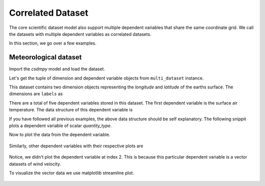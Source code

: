
.. testsetup::

    >>> import matplotlib
    >>> font = {'family': 'normal', 'weight': 'light', 'size': 9};
    >>> matplotlib.rc('font', **font)
    >>> from os import path

------------------
Correlated Dataset
------------------

The core scientific dataset model also support multiple dependent variables
that share the same coordinate grid. We call the datasets with multiple
dependent variables as correlated datasets.

In this section, we go over a few examples.


Meteorological dataset
^^^^^^^^^^^^^^^^^^^^^^

Import the `csdmpy` model and load the dataset.

.. doctest::

    >>> import csdmpy as cp
    >>> import numpy as np
    >>> import matplotlib.pyplot as plt
    >>> from mpl_toolkits.axes_grid1 import make_axes_locatable

    >>> filename = 'Test Files/correlatedDataset/forecast/NCEI.csdfe'
    >>> multi_dataset = cp.load(filename)

Let's get the tuple of dimension and dependent variable objects from
``multi_dataset`` instance.

.. doctest::

    >>> x = multi_dataset.dimensions
    >>> y = multi_dataset.dependent_variables

.. testsetup::

    >>> print(multi_dataset.data_structure)
    {
      "csdm": {
        "version": "1.0",
        "read_only": true,
        "timestamp": "2016-03-12T16:41:00Z",
        "description": "The dataset is obtained from NOAA/NCEP Global Forecast System (GFS) Atmospheric Model. The label for components are the standard attribute names used by the Dataset Attribute Structure (.das)",
        "dimensions": [
          {
            "type": "linear",
            "description": "The latitude are defined in the geographic coordinate system.",
            "count": 192,
            "increment": "0.5 °",
            "coordinates_offset": "-96.0 °",
            "quantity_name": "plane angle",
            "label": "longitude"
          },
          {
            "type": "linear",
            "description": "The latitude are defined in the geographic coordinate system.",
            "count": 89,
            "increment": "0.5 °",
            "coordinates_offset": "-4.0 °",
            "quantity_name": "plane angle",
            "label": "latitude"
          }
        ],
        "dependent_variables": [
          {
            "type": "internal",
            "description": "The label 'tmpsfc' is the standard attribute name for 'surface air temperature'.",
            "name": "Surface temperature",
            "unit": "K",
            "quantity_name": "temperature",
            "numeric_type": "float64",
            "quantity_type": "scalar",
            "component_labels": [
              "tmpsfc - surface air temperature"
            ],
            "components": [
              [
                "292.8152160644531, 293.0152282714844, ..., 301.8152160644531, 303.8152160644531"
              ]
            ]
          },
          {
            "type": "internal",
            "description": "The label 'tmp2m' is the standard attribute name for 'air temperature at 2m'.",
            "name": "Air temperature at 2m",
            "unit": "K",
            "quantity_name": "temperature",
            "numeric_type": "float64",
            "quantity_type": "scalar",
            "component_labels": [
              "tmp2m - air temperature at 2m"
            ],
            "components": [
              [
                "293.2685852050781, 293.36859130859375, ..., 290.0685729980469, 295.4685974121094"
              ]
            ]
          },
          {
            "type": "internal",
            "description": ". The label 'ugrd10m' is the standard attribute name for 'eastward wind velocity at 10 m above ground level', and the label 'vgrd10m', 'northward wind velocity at 10 m above ground level'.",
            "name": "Wind velocity",
            "unit": "m * s^-1",
            "quantity_name": "speed",
            "numeric_type": "float64",
            "quantity_type": "vector_2",
            "component_labels": [
              "ugrd10m - eastward wind velocity at 10m",
              "vgrd10m - northward wind velocity at 10m"
            ],
            "components": [
              [
                "-4.147548675537109, -4.427548885345459, ..., 4.262451171875, 1.7124511003494263"
              ],
              [
                "4.672541618347168, 4.622541427612305, ..., 2.7525415420532227, 3.162541389465332"
              ]
            ]
          },
          {
            "type": "internal",
            "description": "The label 'rh2m' is the standard attribute name for 'relative humidity at 2m'.",
            "name": "Relative humidity",
            "unit": "%",
            "numeric_type": "float64",
            "quantity_type": "scalar",
            "component_labels": [
              "rh2m - relative humidity at 2m"
            ],
            "components": [
              [
                "88.0, 86.80000305175781, ..., 32.60000228881836, 28.399999618530273"
              ]
            ]
          },
          {
            "type": "internal",
            "description": "The label 'prmslmsl is the standard attribute name for 'mean sea level pressure'.",
            "name": "Air pressure at sea level",
            "unit": "Pa",
            "quantity_name": "pressure",
            "numeric_type": "float64",
            "quantity_type": "scalar",
            "component_labels": [
              "prmslmsl - mean sea level pressure"
            ],
            "components": [
              [
                "101311.3515625, 101315.5546875, ..., 101779.75, 101787.1484375"
              ]
            ]
          }
        ]
      }
    }

This dataset contains two dimension objects representing the `longitude` and
`latitude` of the earths surface. The dimensions are ``labels`` as

.. doctest::

    >>> x[0].label
    'longitude'

    >>> x[1].label
    'latitude'

There are a total of five dependent variables stored in this dataset. The first
dependent variable is the surface air temperature. The data structure of this
dependent variable is

.. doctest::

    >>> print(y[0].data_structure)
    {
      "type": "internal",
      "description": "The label 'tmpsfc' is the standard attribute name for 'surface air temperature'.",
      "name": "Surface temperature",
      "unit": "K",
      "quantity_name": "temperature",
      "numeric_type": "float64",
      "quantity_type": "scalar",
      "component_labels": [
        "tmpsfc - surface air temperature"
      ],
      "components": [
        [
          "292.8152160644531, 293.0152282714844, ..., 301.8152160644531, 303.8152160644531"
        ]
      ]
    }

If you have followed all previous examples, the above data structure should
be self explanatory. The following snippit plots a dependent variable
of scalar `quantity_type`.

.. doctest::

    >>> def plot_scalar(yx):
    ...     fig, ax = plt.subplots(1,1, figsize=(6,3))
    ...
    ...     # Set the extents of the image plot.
    ...     extent = [x[0].coordinates[0].value, x[0].coordinates[-1].value,
    ...               x[1].coordinates[0].value, x[1].coordinates[-1].value]
    ...
    ...     # Add the image plot.
    ...     im = ax.imshow(yx.components[0], origin='lower', extent=extent,
    ...                    cmap='coolwarm')
    ...
    ...     # Add a colorbar.
    ...     divider = make_axes_locatable(ax)
    ...     cax = divider.append_axes("right", size="5%", pad=0.05)
    ...     cbar = fig.colorbar(im, cax)
    ...     cbar.ax.set_ylabel(yx.axis_label[0])
    ...
    ...     # Set up the axes label and figure title.
    ...     ax.set_xlabel(x[0].axis_label)
    ...     ax.set_ylabel(x[1].axis_label)
    ...     ax.set_title(yx.name)
    ...
    ...     # Set up the grid lines.
    ...     ax.grid(color='k', linestyle='--', linewidth=0.5)
    ...
    ...     plt.tight_layout(pad=0, w_pad=0, h_pad=0)
    ...     plt.show()

.. testsetup::

    >>> def plot_scalar_save(yx, dataObject):
    ...     fig, ax = plt.subplots(1,1, figsize=(6,3))
    ...
    ...     # Set the extents of the image plot.
    ...     extent = [x[0].coordinates[0].value, x[0].coordinates[-1].value,
    ...               x[1].coordinates[0].value, x[1].coordinates[-1].value]
    ...
    ...     # Add the image plot.
    ...     im = ax.imshow(yx.components[0], origin='lower', extent=extent,
    ...                    cmap='coolwarm')
    ...
    ...     # Add a colorbar.
    ...     divider = make_axes_locatable(ax)
    ...     cax = divider.append_axes("right", size="5%", pad=0.05)
    ...     cbar = fig.colorbar(im, cax)
    ...     cbar.ax.set_ylabel(yx.axis_label[0])
    ...
    ...     # Set up the axes label and figure title.
    ...     ax.set_xlabel(x[0].axis_label)
    ...     ax.set_ylabel(x[1].axis_label)
    ...     ax.set_title(yx.name)
    ...
    ...     # Set up the grid lines.
    ...     ax.grid(color='k', linestyle='--', linewidth=0.5)
    ...
    ...     plt.tight_layout(pad=0, w_pad=0, h_pad=0)
    ...     filename = path.split(dataObject.filename)[1]
    ...     filepath = './docs/_images'
    ...     pth = path.join(filepath, filename)
    ...     plt.savefig(pth+yx.name.replace(' ', '')+'.pdf')
    ...     plt.savefig(pth+yx.name.replace(' ', '')+'.png', dpi=100)
    ...     plt.close()

Now to plot the data from the dependent variable.

.. doctest::

    >>> plot_scalar(y[0])

.. testsetup::

    >>> plot_scalar_save(y[0], multi_dataset)

.. figure:: ../../_images/NCEI.csdfeSurfacetemperature.*
    :figclass: figure-polaroid

Similarly, other dependent variables with their respective plots are

.. doctest::

    >>> y[1].name
    'Air temperature at 2m'
    >>> plot_scalar(y[1])

.. testsetup::

    >>> plot_scalar_save(y[1], multi_dataset)

.. figure:: ../../_images/NCEI.csdfeAirtemperatureat2m.*
    :figclass: figure-polaroid

.. doctest::

    >>> y[3].name
    'Relative humidity'
    >>> plot_scalar(y[3])

.. testsetup::

    >>> plot_scalar_save(y[3], multi_dataset)

.. figure:: ../../_images/NCEI.csdfeRelativehumidity.*
    :figclass: figure-polaroid

.. doctest::

    >>> y[4].name
    'Air pressure at sea level'
    >>> plot_scalar(y[4])

.. testsetup::

    >>> plot_scalar_save(y[4], multi_dataset)

.. figure:: ../../_images/NCEI.csdfeAirpressureatsealevel.*
    :figclass: figure-polaroid

Notice, we didn't plot the dependent variable at index 2. This is because this
particular dependent variable is a vector datasets of wind velocity.

.. doctest::

    >>> y[2].quantity_type
    'vector_2'
    >>> y[2].name
    'Wind velocity'

To visualize the vector data we use matplotlib streamline plot.

.. doctest::

    >>> def plot_vector(yx):
    ...     fig, ax = plt.subplots(1,1, figsize=(6,3))
    ...     X, Y = np.meshgrid(x[0].coordinates, x[1].coordinates)
    ...     magnitude = np.sqrt(yx.components[0]**2 + yx.components[1]**2)
    ...
    ...     cf = ax.quiver(x[0].coordinates, x[1].coordinates,
    ...                    yx.components[0], yx.components[1],
    ...                    magnitude, pivot ='middle', cmap='inferno')
    ...     divider = make_axes_locatable(ax)
    ...     cax = divider.append_axes("right", size="5%", pad=0.05)
    ...     cbar = fig.colorbar(cf, cax)
    ...     cbar.ax.set_ylabel(yx.name+' / '+str(yx.unit))
    ...
    ...     ax.set_xlim([x[0].coordinates[0].value, x[0].coordinates[-1].value])
    ...     ax.set_ylim([x[1].coordinates[0].value, x[1].coordinates[-1].value])
    ...
    ...     # Set axes labels and figure title.
    ...     ax.set_xlabel(x[0].axis_label)
    ...     ax.set_ylabel(x[1].axis_label)
    ...     ax.set_title(yx.name)
    ...
    ...     # Set grid lines.
    ...     ax.grid(color='gray', linestyle='--', linewidth=0.5)
    ...
    ...     plt.tight_layout(pad=0, w_pad=0, h_pad=0)
    ...     plt.show()

.. doctest::

    >>> plot_vector(y[2])

.. testsetup::

    >>> def plot_vector_save(yx, dataObject):
    ...     fig, ax = plt.subplots(1,1, figsize=(6,3))
    ...     X, Y = np.meshgrid(x[0].coordinates, x[1].coordinates)
    ...     magnitude = np.sqrt(yx.components[0]**2 + yx.components[1]**2)
    ...
    ...     cf = ax.quiver(x[0].coordinates, x[1].coordinates,
    ...                    yx.components[0], yx.components[1],
    ...                    magnitude, pivot ='middle', cmap='inferno')
    ...     divider = make_axes_locatable(ax)
    ...     cax = divider.append_axes("right", size="5%", pad=0.05)
    ...     cbar = fig.colorbar(cf, cax)
    ...     cbar.ax.set_ylabel(yx.name+' / '+str(yx.unit))
    ...
    ...     ax.set_xlim([x[0].coordinates[0].value, x[0].coordinates[-1].value])
    ...     ax.set_ylim([x[1].coordinates[0].value, x[1].coordinates[-1].value])
    ...
    ...     # Set axes labels and figure title.
    ...     ax.set_xlabel(x[0].axis_label)
    ...     ax.set_ylabel(x[1].axis_label)
    ...     ax.set_title(yx.name)
    ...
    ...     # Set grid lines.
    ...     ax.grid(color='gray', linestyle='--', linewidth=0.5)
    ...
    ...     plt.tight_layout(pad=0, w_pad=0, h_pad=0)
    ...     filename = path.split(dataObject.filename)[1]
    ...     filepath = './docs/_images'
    ...     pth = path.join(filepath, filename)
    ...     plt.savefig(pth+yx.name.replace(' ', '')+'.png', dpi=100)
    ...     plt.close()

.. testsetup::

    >>> plot_vector_save(y[2], multi_dataset)

.. figure:: ../../_images/NCEI.csdfeWindvelocity.*
    :figclass: figure-polaroid
